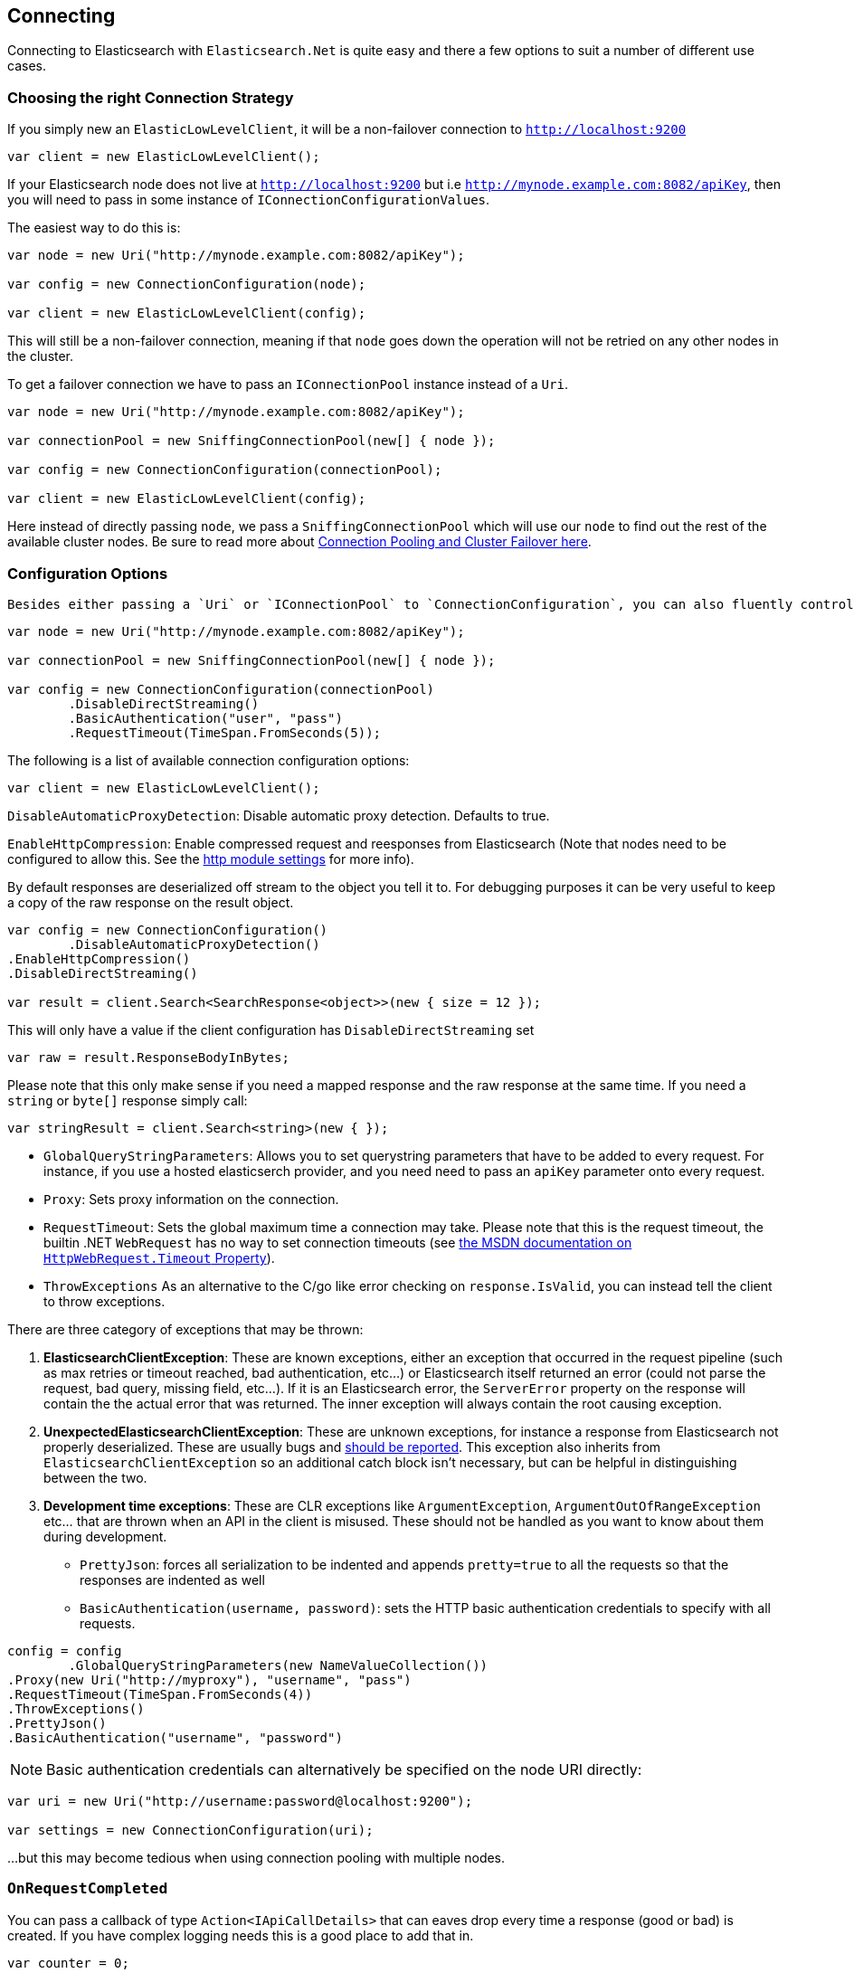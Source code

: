 :section-number: 1.1

:ref_current: https://www.elastic.co/guide/en/elasticsearch/reference/current

:github: https://github.com/elastic/elasticsearch-net

:imagesdir: ../../images

== Connecting 

Connecting to Elasticsearch with `Elasticsearch.Net` is quite easy and there a few options to suit a number of different use cases.

=== Choosing the right Connection Strategy

If you simply new an `ElasticLowLevelClient`, it will be a non-failover connection to `http://localhost:9200`

[source,csharp,method-name="instantiateusingalldefaults"]
----
var client = new ElasticLowLevelClient();
----

If your Elasticsearch node does not live at `http://localhost:9200` but i.e `http://mynode.example.com:8082/apiKey`, then 
you will need to pass in some instance of `IConnectionConfigurationValues`.

The easiest way to do this is:

[source,csharp,method-name="instantiatingasinglenodeclient"]
----
var node = new Uri("http://mynode.example.com:8082/apiKey");

var config = new ConnectionConfiguration(node);

var client = new ElasticLowLevelClient(config);
----

This will still be a non-failover connection, meaning if that `node` goes down the operation will not be retried on any other nodes in the cluster.

To get a failover connection we have to pass an `IConnectionPool` instance instead of a `Uri`.

[source,csharp,method-name="instantiatingaconnectionpoolclient"]
----
var node = new Uri("http://mynode.example.com:8082/apiKey");

var connectionPool = new SniffingConnectionPool(new[] { node });

var config = new ConnectionConfiguration(connectionPool);

var client = new ElasticLowLevelClient(config);
----

Here instead of directly passing `node`, we pass a `SniffingConnectionPool` which will use our `node` to find out the rest of the available cluster nodes.
Be sure to read more about <<../connection-pooling/connection-pooling, Connection Pooling and Cluster Failover here>>.

=== Configuration Options

 Besides either passing a `Uri` or `IConnectionPool` to `ConnectionConfiguration`, you can also fluently control many more options. For instance:

[source,csharp,method-name="specifyingclientoptions"]
----
var node = new Uri("http://mynode.example.com:8082/apiKey");

var connectionPool = new SniffingConnectionPool(new[] { node });

var config = new ConnectionConfiguration(connectionPool)
	.DisableDirectStreaming()
	.BasicAuthentication("user", "pass")
	.RequestTimeout(TimeSpan.FromSeconds(5));
----

The following is a list of available connection configuration options:

[source,csharp,method-name="availableoptions"]
----
var client = new ElasticLowLevelClient();
----

`DisableAutomaticProxyDetection`: Disable automatic proxy detection.  Defaults to true. 

`EnableHttpCompression`: Enable compressed request and reesponses from Elasticsearch (Note that nodes need to be configured to allow this.  
See the {ref_current}/modules-http.html[http module settings] for more info). 

By default responses are deserialized off stream to the object you tell it to.
For debugging purposes it can be very useful to keep a copy of the raw response on the result object. 

[source,csharp,method-name="availableoptions"]
----
var config = new ConnectionConfiguration()
	.DisableAutomaticProxyDetection()
.EnableHttpCompression()
.DisableDirectStreaming()

var result = client.Search<SearchResponse<object>>(new { size = 12 });
----

This will only have a value if the client configuration has `DisableDirectStreaming` set 

[source,csharp,method-name="availableoptions"]
----
var raw = result.ResponseBodyInBytes;
----

Please note that this only make sense if you need a mapped response and the raw response at the same time. 
If you need a `string` or `byte[]` response simply call:

[source,csharp,method-name="availableoptions"]
----
var stringResult = client.Search<string>(new { });
----

* `GlobalQueryStringParameters`: Allows you to set querystring parameters that have to be added to every request. For instance, if you use a hosted elasticserch provider, and you need need to pass an `apiKey` parameter onto every request.

* `Proxy`: Sets proxy information on the connection. 

* `RequestTimeout`:
Sets the global maximum time a connection may take.
Please note that this is the request timeout, the builtin .NET `WebRequest` has no way to set connection timeouts 
(see http://msdn.microsoft.com/en-us/library/system.net.httpwebrequest.timeout(v=vs.110).aspx[the MSDN documentation on `HttpWebRequest.Timeout` Property]).

* `ThrowExceptions`
As an alternative to the C/go like error checking on `response.IsValid`, you can instead tell the client to throw 
exceptions. 

There are three category of exceptions that may be thrown:

. **ElasticsearchClientException**: These are known exceptions, either an exception that occurred in the request pipeline
(such as max retries or timeout reached, bad authentication, etc...) or Elasticsearch itself returned an error (could 
not parse the request, bad query, missing field, etc...). If it is an Elasticsearch error, the `ServerError` property 
on the response will contain the the actual error that was returned.  The inner exception will always contain the 
root causing exception.

. **UnexpectedElasticsearchClientException**:  These are unknown exceptions, for instance a response from Elasticsearch not
properly deserialized.  These are usually bugs and {github}/issues[should be reported]. This exception also inherits from `ElasticsearchClientException`
so an additional catch block isn't necessary, but can be helpful in distinguishing between the two.

. **Development time exceptions**: These are CLR exceptions like `ArgumentException`, `ArgumentOutOfRangeException` etc... that are thrown
when an API in the client is misused.  These should not be handled as you want to know about them during development.

* `PrettyJson`: forces all serialization to be indented and appends `pretty=true` to all the requests so that the responses are indented as well

* `BasicAuthentication(username, password)`: sets the HTTP basic authentication credentials to specify with all requests. 

[source,csharp,method-name="availableoptions"]
----
config = config
	.GlobalQueryStringParameters(new NameValueCollection())
.Proxy(new Uri("http://myproxy"), "username", "pass")
.RequestTimeout(TimeSpan.FromSeconds(4))
.ThrowExceptions()
.PrettyJson()
.BasicAuthentication("username", "password")
----

NOTE: Basic authentication credentials can alternatively be specified on the node URI directly:

[source,csharp,method-name="availableoptions"]
----
var uri = new Uri("http://username:password@localhost:9200");

var settings = new ConnectionConfiguration(uri);
----

...but this may become tedious when using connection pooling with multiple nodes.

=== `OnRequestCompleted`

You can pass a callback of type `Action<IApiCallDetails>` that can eaves drop every time a response (good or bad) is created. 
If you have complex logging needs this is a good place to add that in.

[source,csharp,method-name="onrequestcompletediscalled"]
----
var counter = 0;

var connectionPool = new SingleNodeConnectionPool(new Uri("http://localhost:9200"));

var settings = new ConnectionSettings(connectionPool, new InMemoryConnection())
                .OnRequestCompleted(r => counter++);

var client = new ElasticClient(settings);

client.RootNodeInfo();

counter.Should().Be(1);

client.RootNodeInfoAsync();

counter.Should().Be(2);
----

[[complex-logging]]
Here's an example of using `OnRequestCompleted()` for complex logging. Remember, if you would also like 
to capture the request and/or response bytes, you also need to set `.DisableDirectStreaming()`
to `true`

[source,csharp,method-name="usingonrequestcompletedforlogging"]
----
var list = new List<string>();

var connectionPool = new SingleNodeConnectionPool(new Uri("http://localhost:9200"));

var settings = new ConnectionSettings(connectionPool, new InMemoryConnection()) //<1>
                .DisableDirectStreaming()
	.OnRequestCompleted(response =>
	{
                    // log out the request
                    if (response.RequestBodyInBytes != null)
                    {
                        list.Add(
                            $"{response.HttpMethod} {response.Uri} \n" +
                            $"{Encoding.UTF8.GetString(response.RequestBodyInBytes)}");
                    }
                    else
                    {
                        list.Add($"{response.HttpMethod} {response.Uri}");
                    }

                    // log out the response
                    if (response.ResponseBodyInBytes != null)
                    {
                        list.Add($"Status: {response.HttpStatusCode}\n" +
                                 $"{Encoding.UTF8.GetString(response.ResponseBodyInBytes)}\n" +
                                 $"{new string('-', 30)}\n");
                    }
                    else
                    {
                        list.Add($"Status: {response.HttpStatusCode}\n" +
                                 $"{new string('-', 30)}\n");
                    }
                });

list.Add(
                            $"{response.HttpMethod} {response.Uri} \n" +
                            $"{Encoding.UTF8.GetString(response.RequestBodyInBytes)}");

list.Add($"{response.HttpMethod} {response.Uri}");

list.Add($"Status: {response.HttpStatusCode}\n" +
                                 $"{Encoding.UTF8.GetString(response.ResponseBodyInBytes)}\n" +
                                 $"{new string('-', 30)}\n");

list.Add($"Status: {response.HttpStatusCode}\n" +
                                 $"{new string('-', 30)}\n");

var client = new ElasticClient(settings);

var syncResponse = client.Search<object>(s => s
                .Scroll("2m")
                .Sort(ss => ss
                    .Ascending(SortSpecialField.DocumentIndexOrder)
                )
            );

list.Count.Should().Be(2);

var asyncResponse = await client.SearchAsync<object>(s => s
                .Scroll("2m")
                .Sort(ss => ss
                    .Ascending(SortSpecialField.DocumentIndexOrder)
                )
            );

list.Count.Should().Be(4);

list.ShouldAllBeEquivalentTo(new []
            {
                "POST http://localhost:9200/_search?scroll=2m \n{\"sort\":[{\"_doc\":{\"order\":\"asc\"}}]}",
                "Status: 200\n------------------------------\n",
                "POST http://localhost:9200/_search?scroll=2m \n{\"sort\":[{\"_doc\":{\"order\":\"asc\"}}]}",
                "Status: 200\n------------------------------\n"
            });
----
<1> Here we use `InMemoryConnection`; in reality you would use another type of `IConnection` to make the actual request

=== Configuring SSL

SSL must be configured outside of the client using .NET's 
http://msdn.microsoft.com/en-us/library/system.net.servicepointmanager%28v=vs.110%29.aspx[ServicePointManager]
class and setting the http://msdn.microsoft.com/en-us/library/system.net.servicepointmanager.servercertificatevalidationcallback.aspx[ServerCertificateValidationCallback]
property.

The bare minimum to make .NET accept self-signed SSL certs that are not in the Window's CA store would be to have the callback simply return `true`:

[source,csharp,method-name="configuringssl"]
----
ServicePointManager.ServerCertificateValidationCallback += (sender, cert, chain, errors) => true;
----

However, this will accept **all** requests from the AppDomain to untrusted SSL sites, 
therefore **we recommend doing some minimal introspection on the passed in certificate.**

=== Overriding default Json.NET behavior

Please be advised that this is an expert behavior but if you need to get to the nitty gritty this can be really useful

Create a subclass of the `JsonNetSerializer` 		 

Override ModifyJsonSerializerSettings if you need access to `JsonSerializerSettings`

You can inject contract resolved converters by implementing the ContractConverters property
This can be much faster then registering them on JsonSerializerSettings.Converters

[source,csharp,method-name="unknown"]
----
public class MyJsonNetSerializer : JsonNetSerializer
{
	public MyJsonNetSerializer(IConnectionSettingsValues settings) : base(settings) { }
public int CallToModify { get; set; } = 0;
	protected override void ModifyJsonSerializerSettings(JsonSerializerSettings settings) => ++CallToModify;
public int CallToContractConverter { get; set; } = 0;
	protected override IList<Func<Type, JsonConverter>> ContractConverters => new List<Func<Type, JsonConverter>>
	{
		t => {
			CallToContractConverter++;
			return null;
		}
	};

}
----

You can then register a factory on `ConnectionSettings` to create an instance of your subclass instead. 
This is **_called once per instance_** of ConnectionSettings.

[source,csharp,method-name="modifyjsonserializersettingsiscalled"]
----
var connectionPool = new SingleNodeConnectionPool(new Uri("http://localhost:9200"));

var settings = new ConnectionSettings(connectionPool, new InMemoryConnection(), s => new MyJsonNetSerializer(s));

var client = new ElasticClient(settings);

client.RootNodeInfo();

client.RootNodeInfo();

var serializer = ((IConnectionSettingsValues)settings).Serializer as MyJsonNetSerializer;

serializer.CallToModify.Should().BeGreaterThan(0);

serializer.SerializeToString(new Project { });

serializer.CallToContractConverter.Should().BeGreaterThan(0);
----

